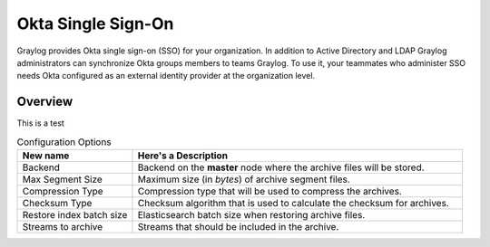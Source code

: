 ###################
Okta Single Sign-On 
###################

Graylog provides Okta single sign-on (SSO) for your organization. In addition to Active Directory and LDAP 
Graylog administrators can synchronize Okta groups members to teams Graylog. To use it, your teammates who 
administer SSO needs Okta configured as an external identity provider at the organization level.

********
Overview
********

This is a test


.. list-table:: Configuration Options
    :header-rows: 1
    :widths: 7 20

    * - New name
      - Here's a Description
    * - Backend
      - Backend on the **master** node where the archive files will be stored.
    * - Max Segment Size
      - Maximum size (in *bytes*) of archive segment files.
    * - Compression Type
      - Compression type that will be used to compress the archives.
    * - Checksum Type
      - Checksum algorithm that is used to calculate the checksum for archives.
    * - Restore index batch size
      - Elasticsearch batch size when restoring archive files.
    * - Streams to archive
      - Streams that should be included in the archive.